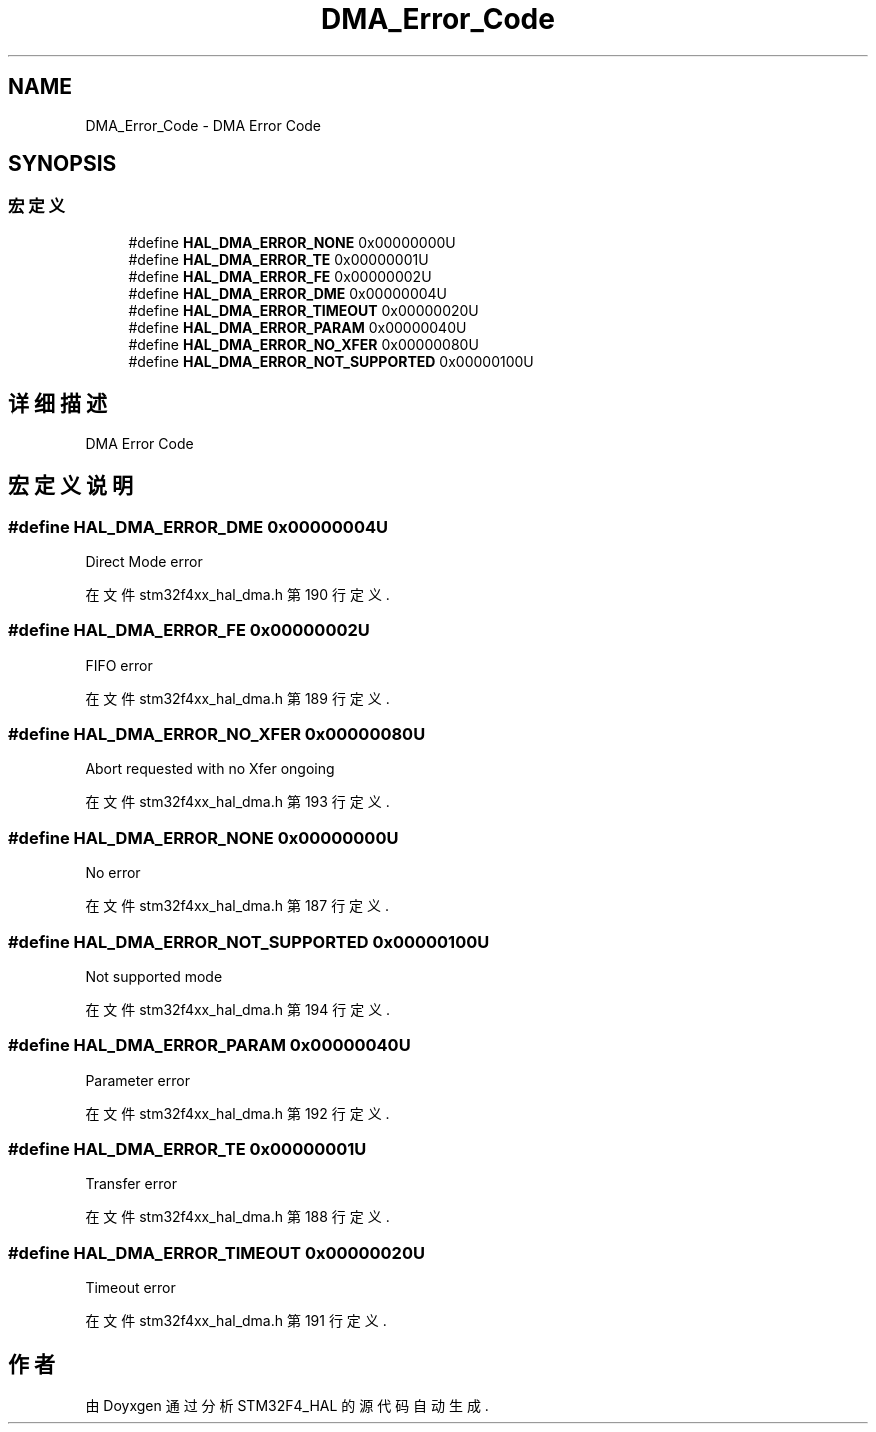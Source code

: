 .TH "DMA_Error_Code" 3 "2020年 八月 7日 星期五" "Version 1.24.0" "STM32F4_HAL" \" -*- nroff -*-
.ad l
.nh
.SH NAME
DMA_Error_Code \- DMA Error Code  

.SH SYNOPSIS
.br
.PP
.SS "宏定义"

.in +1c
.ti -1c
.RI "#define \fBHAL_DMA_ERROR_NONE\fP   0x00000000U"
.br
.ti -1c
.RI "#define \fBHAL_DMA_ERROR_TE\fP   0x00000001U"
.br
.ti -1c
.RI "#define \fBHAL_DMA_ERROR_FE\fP   0x00000002U"
.br
.ti -1c
.RI "#define \fBHAL_DMA_ERROR_DME\fP   0x00000004U"
.br
.ti -1c
.RI "#define \fBHAL_DMA_ERROR_TIMEOUT\fP   0x00000020U"
.br
.ti -1c
.RI "#define \fBHAL_DMA_ERROR_PARAM\fP   0x00000040U"
.br
.ti -1c
.RI "#define \fBHAL_DMA_ERROR_NO_XFER\fP   0x00000080U"
.br
.ti -1c
.RI "#define \fBHAL_DMA_ERROR_NOT_SUPPORTED\fP   0x00000100U"
.br
.in -1c
.SH "详细描述"
.PP 
DMA Error Code 


.SH "宏定义说明"
.PP 
.SS "#define HAL_DMA_ERROR_DME   0x00000004U"
Direct Mode error 
.br
 
.PP
在文件 stm32f4xx_hal_dma\&.h 第 190 行定义\&.
.SS "#define HAL_DMA_ERROR_FE   0x00000002U"
FIFO error 
.br
 
.PP
在文件 stm32f4xx_hal_dma\&.h 第 189 行定义\&.
.SS "#define HAL_DMA_ERROR_NO_XFER   0x00000080U"
Abort requested with no Xfer ongoing 
.br
 
.PP
在文件 stm32f4xx_hal_dma\&.h 第 193 行定义\&.
.SS "#define HAL_DMA_ERROR_NONE   0x00000000U"
No error 
.br
 
.PP
在文件 stm32f4xx_hal_dma\&.h 第 187 行定义\&.
.SS "#define HAL_DMA_ERROR_NOT_SUPPORTED   0x00000100U"
Not supported mode 
.br
 
.PP
在文件 stm32f4xx_hal_dma\&.h 第 194 行定义\&.
.SS "#define HAL_DMA_ERROR_PARAM   0x00000040U"
Parameter error 
.br
 
.PP
在文件 stm32f4xx_hal_dma\&.h 第 192 行定义\&.
.SS "#define HAL_DMA_ERROR_TE   0x00000001U"
Transfer error 
.br
 
.PP
在文件 stm32f4xx_hal_dma\&.h 第 188 行定义\&.
.SS "#define HAL_DMA_ERROR_TIMEOUT   0x00000020U"
Timeout error 
.br
 
.PP
在文件 stm32f4xx_hal_dma\&.h 第 191 行定义\&.
.SH "作者"
.PP 
由 Doyxgen 通过分析 STM32F4_HAL 的 源代码自动生成\&.
